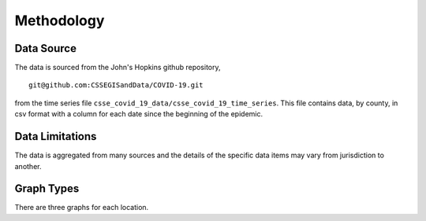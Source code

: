 Methodology
===========

Data Source
^^^^^^^^^^^

The data is sourced from the John's Hopkins github repository, ::

    git@github.com:CSSEGISandData/COVID-19.git

from the time series file
``csse_covid_19_data/csse_covid_19_time_series``.  This file contains
data, by county, in csv format with a column for each date since the
beginning of the epidemic.

Data Limitations
^^^^^^^^^^^^^^^^

The data is aggregated from many sources and the details of the
specific data items may vary from jurisdiction to another.

Graph Types
^^^^^^^^^^^

There are three graphs for each location.
